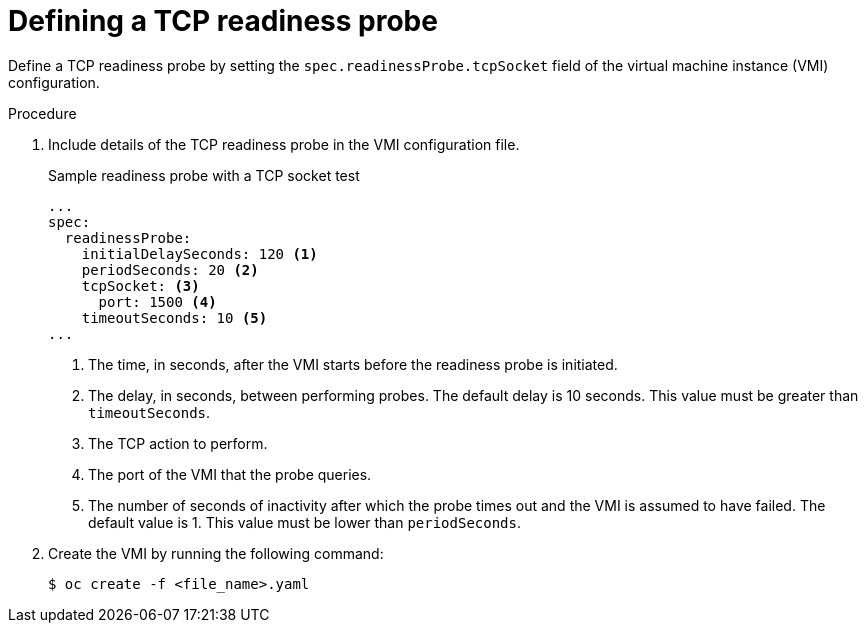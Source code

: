 // Module included in the following assemblies:
//
// * virt/logging_events_monitoring/virt-monitoring-vm-health.adoc

:_content-type: PROCEDURE
[id="virt-define-tcp-readiness-probe_{context}"]
= Defining a TCP readiness probe

Define a TCP readiness probe by setting the `spec.readinessProbe.tcpSocket` field of the virtual machine instance (VMI) configuration.


.Procedure

. Include details of the TCP readiness probe in the VMI configuration file.
+

.Sample readiness probe with a TCP socket test
[source,yaml]
----
...
spec:
  readinessProbe:
    initialDelaySeconds: 120 <1>
    periodSeconds: 20 <2>
    tcpSocket: <3>
      port: 1500 <4>
    timeoutSeconds: 10 <5>
...
----
<1> The time, in seconds, after the VMI starts before the readiness probe is initiated.
<2> The delay, in seconds, between performing probes. The default delay is 10 seconds. This value must be greater than `timeoutSeconds`.
<3> The TCP action to perform.
<4> The port of the VMI that the probe queries.
<5> The number of seconds of inactivity after which the probe times out and the VMI is assumed to have failed. The default value is 1. This value must be lower than `periodSeconds`.

. Create the VMI by running the following command:
+
[source,terminal]
----
$ oc create -f <file_name>.yaml
----
